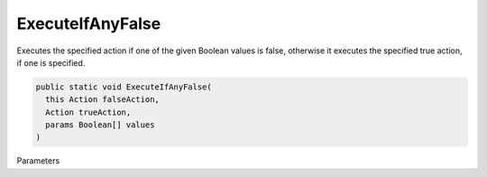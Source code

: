 ExecuteIfAnyFalse
=================

Executes the specified action if one of the given Boolean values is false, otherwise it executes the specified true action, if one is specified.

.. sourcecode:: csharp
 
    public static void ExecuteIfAnyFalse( 
      this Action falseAction, 
      Action trueAction, 
      params Boolean[] values 
    )

Parameters
